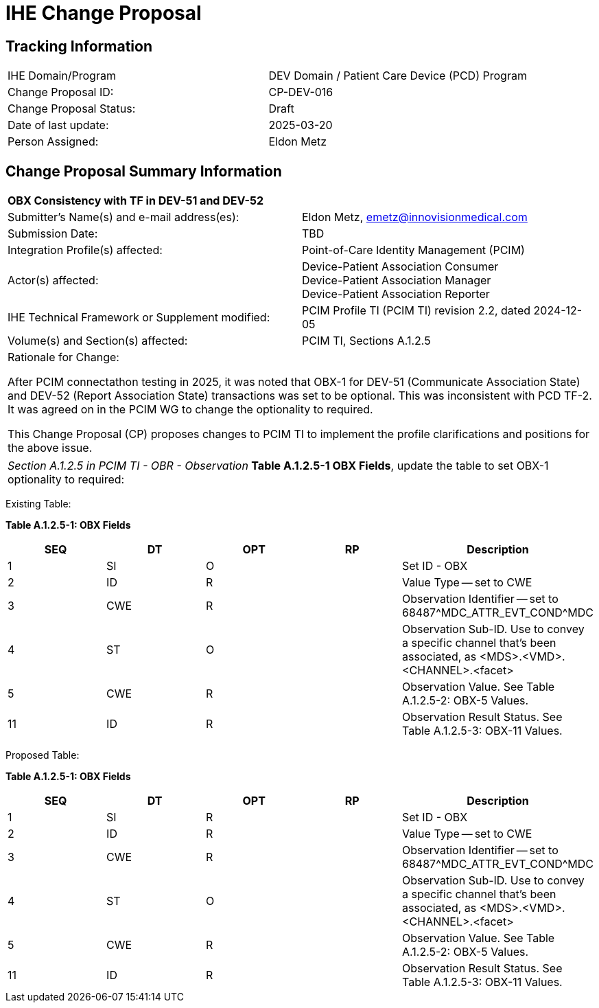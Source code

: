 :imagesdir: images 
[.text-center]
= IHE Change Proposal

[.text-center]
== Tracking Information
[cols="1,1"]
|===

|IHE Domain/Program
|DEV Domain / Patient Care Device (PCD) Program

|Change Proposal ID:
|CP-DEV-016

|Change Proposal Status:
|Draft

|Date of last update:
|2025-03-20

|Person Assigned:
|Eldon Metz

|===

[.text-center]
== Change Proposal Summary Information

[cols="1,1"]
|===

2+^|*OBX Consistency with TF in DEV-51 and DEV-52*

|Submitter’s Name(s) and e-mail address(es):
|Eldon Metz, emetz@innovisionmedical.com

|Submission Date:
| TBD

|Integration Profile(s) affected:
|Point-of-Care Identity Management (PCIM)

|Actor(s) affected:
|Device-Patient Association Consumer +
Device-Patient Association Manager +
Device-Patient Association Reporter

|IHE Technical Framework or Supplement modified:
|PCIM Profile TI (PCIM TI) revision 2.2, dated 2024-12-05

|Volume(s) and Section(s) affected:
|PCIM TI, Sections A.1.2.5

2+|Rationale for Change:

After PCIM connectathon testing in 2025, it was noted that OBX-1 for DEV-51 (Communicate Association State) and DEV-52 (Report Association State) transactions was set to be optional. This was inconsistent with PCD TF-2. It was agreed on in the PCIM WG to change the optionality to required.

This Change Proposal (CP) proposes changes to PCIM TI to implement the profile clarifications and positions for the above issue.

|===

|===

| _Section A.1.2.5 in PCIM TI - OBR - Observation_  *Table A.1.2.5-1 OBX Fields*, update the table to set OBX-1 optionality to required:

|===

[.text-left]
[underline]#Existing Table:#

**Table A.1.2.5-1: OBX Fields**

|===
| *SEQ* | *DT* | *OPT* | *RP* | *Description*

| 1
| SI
| O
|
| Set ID - OBX

| 2
| ID
| R
|
| Value Type -- set to CWE

| 3
| CWE
| R
|
| Observation Identifier -- set to 68487{caret}MDC_ATTR_EVT_COND{caret}MDC

| 4
| ST
| O
|
| Observation Sub-ID.
Use to convey a specific channel that's been associated, as <MDS>.<VMD>.<CHANNEL>.<facet>

| 5
| CWE
| R
|
| Observation Value.
See Table A.1.2.5-2: OBX-5 Values.

| 11
| ID
| R
|
| Observation Result Status.
See Table A.1.2.5-3: OBX-11 Values.
|===

|===

|===
[.text-left]
[underline]#Proposed Table:#

**Table A.1.2.5-1: OBX Fields**

|===
| *SEQ* | *DT* | *OPT* | *RP* | *Description*

| 1
| SI
| R
|
| Set ID - OBX

| 2
| ID
| R
|
| Value Type -- set to CWE

| 3
| CWE
| R
|
| Observation Identifier -- set to 68487{caret}MDC_ATTR_EVT_COND{caret}MDC

| 4
| ST
| O
|
| Observation Sub-ID.
Use to convey a specific channel that's been associated, as <MDS>.<VMD>.<CHANNEL>.<facet>

| 5
| CWE
| R
|
| Observation Value.
See Table A.1.2.5-2: OBX-5 Values.

| 11
| ID
| R
|
| Observation Result Status.
See Table A.1.2.5-3: OBX-11 Values.
|===

